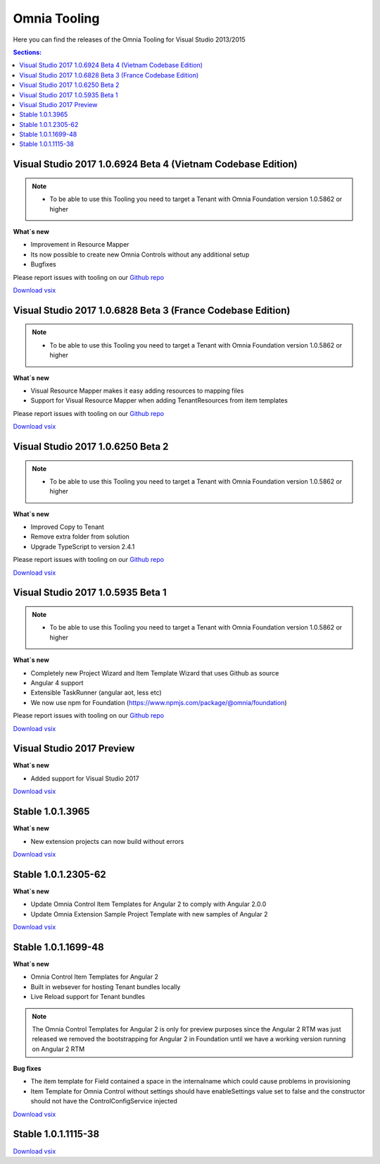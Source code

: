 Omnia Tooling
===============
Here you can find the releases of the Omnia Tooling for Visual Studio 2013/2015

.. contents:: Sections:
  :local:
  :depth: 1

Visual Studio 2017 1.0.6924 Beta 4 (Vietnam Codebase Edition)
--------------------------------------------------

.. note:: 
    - To be able to use this Tooling you need to target a Tenant with Omnia Foundation version 1.0.5862 or higher

**What`s new**

- Improvement in Resource Mapper
- Its now possible to create new Omnia Controls without any additional setup
- Bugfixes

Please report issues with tooling on our `Github repo <https://github.com/preciofishbone/Omnia-Foundation>`_

`Download vsix <http://nuget.preciofishbone.se/omniatoolings/prod/omniatooling.1.0.6924-beta.vsix>`_


Visual Studio 2017 1.0.6828 Beta 3 (France Codebase Edition)
--------------------------------------------------

.. note:: 
    - To be able to use this Tooling you need to target a Tenant with Omnia Foundation version 1.0.5862 or higher

**What`s new**

- Visual Resource Mapper makes it easy adding resources to mapping files
- Support for Visual Resource Mapper when adding TenantResources from item templates

Please report issues with tooling on our `Github repo <https://github.com/preciofishbone/Omnia-Foundation>`_

`Download vsix <http://nuget.preciofishbone.se/omniatoolings/prod/omniatooling.1.0.6828-beta.vsix>`_

Visual Studio 2017 1.0.6250 Beta 2
--------------------------------------------------

.. note:: 
    - To be able to use this Tooling you need to target a Tenant with Omnia Foundation version 1.0.5862 or higher

**What`s new**

- Improved Copy to Tenant
- Remove extra folder from solution
- Upgrade TypeScript to version 2.4.1

Please report issues with tooling on our `Github repo <https://github.com/preciofishbone/Omnia-Foundation>`_

`Download vsix <http://nuget.preciofishbone.se/omniatoolings/prod/omniatooling.1.0.6250-beta.vsix>`_

Visual Studio 2017 1.0.5935 Beta 1
--------------------------------------------------

.. note:: 
    - To be able to use this Tooling you need to target a Tenant with Omnia Foundation version 1.0.5862 or higher

**What`s new**

- Completely new Project Wizard and Item Template Wizard that uses Github as source
- Angular 4 support
- Extensible TaskRunner (angular aot, less etc)
- We now use npm for Foundation (https://www.npmjs.com/package/@omnia/foundation)

Please report issues with tooling on our `Github repo <https://github.com/preciofishbone/Omnia-Foundation>`_

`Download vsix <http://nuget.preciofishbone.se/omniatoolings/prod/omniatooling.1.0.5935-beta.vsix>`_

Visual Studio 2017 Preview
--------------------------------------------------

**What`s new**

- Added support for Visual Studio 2017

`Download vsix <http://nuget.preciofishbone.se/omniatoolings/dev/omniatooling.1.0.1.3965-vs2017.vsix>`_

Stable 1.0.1.3965
--------------------------------------------------

**What`s new**

- New extension projects can now build without errors

`Download vsix <http://nuget.preciofishbone.se/omniatoolings/prod/omniatooling.1.0.1.3965.vsix>`_

Stable 1.0.1.2305-62
--------------------------------------------------

**What`s new**

- Update Omnia Control Item Templates for Angular 2 to comply with Angular 2.0.0
- Update Omnia Extension Sample Project Template with new samples of Angular 2

`Download vsix <http://nuget.preciofishbone.se/omniatoolings/prod/omniatooling.1.0.1.2305-62.vsix>`_


Stable 1.0.1.1699-48
--------------------------------------------------

**What`s new**

- Omnia Control Item Templates for Angular 2
- Built in websever for hosting Tenant bundles locally
- Live Reload support for Tenant bundles

.. note:: The Omnia Control Templates for Angular 2 is only for preview purposes since the Angular 2 RTM was just released we removed the bootstrapping for Angular 2 in Foundation until we have a working version running on Angular 2 RTM

**Bug fixes**

- The item template for Field contained a space in the internalname which could cause problems in provisioning
- Item Template for Omnia Control without settings should have enableSettings value set to false and the constructor should not have the ControlConfigService injected

`Download vsix <http://nuget.preciofishbone.se/omniatoolings/prod/omniatooling.1.0.1.1699-48.vsix>`_


Stable 1.0.1.1115-38
--------------------------------------------------

`Download vsix <http://nuget.preciofishbone.se/omniatoolings/prod/omniatooling.1.0.1.1115-38.vsix>`_




